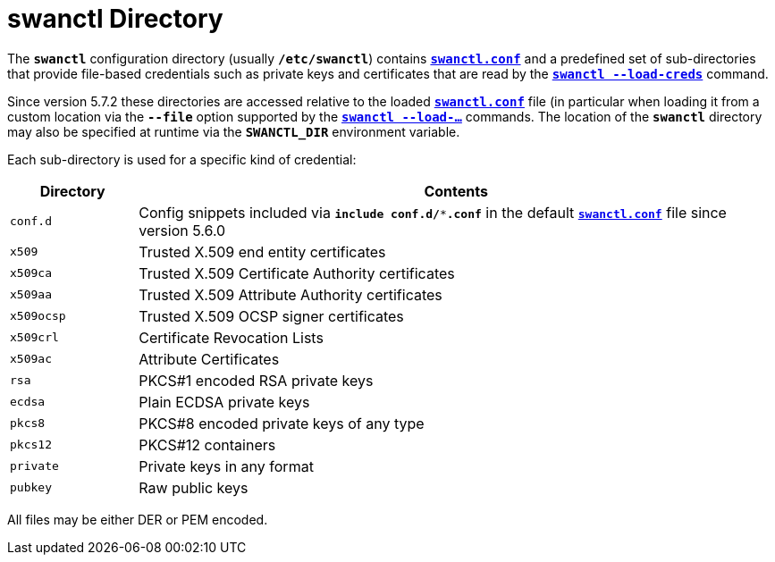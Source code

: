 = swanctl Directory

The `*swanctl*` configuration directory (usually `*/etc/swanctl*`) contains
xref:swanctl/swanctlConf.adoc[`*swanctl.conf*`] and a predefined set of
sub-directories that provide file-based credentials such as private keys and
certificates that are read by the
xref:swanctl/swanctlLoadCreds.adoc[`*swanctl --load-creds*`] command.

Since version 5.7.2 these directories are accessed relative to the loaded
xref:swanctl/swanctlConf.adoc[`*swanctl.conf*`] file (in particular when
loading it from a custom location via the `*--file*` option supported by the
xref:swanctl/swanctl.adoc[`*swanctl --load-...*`] commands. The location of the
`*swanctl*` directory may also be specified at runtime via the `*SWANCTL_DIR*`
environment variable.

Each sub-directory is used for a specific kind of credential:

[cols="1,5"]
|===
|Directory |Contents

|`conf.d`
|Config snippets included via `*include conf.d/***.conf*` in the default
 xref:swanctl/swanctlConf.adoc[`*swanctl.conf*`] file since version 5.6.0

|`x509`
|Trusted X.509 end entity certificates

|`x509ca`
|Trusted X.509 Certificate Authority certificates

|`x509aa`
|Trusted X.509 Attribute Authority certificates

|`x509ocsp`
|Trusted X.509 OCSP signer certificates

|`x509crl`
|Certificate Revocation Lists

|`x509ac`
|Attribute Certificates

|`rsa`
|PKCS#1 encoded RSA private keys

|`ecdsa`
|Plain ECDSA private keys

|`pkcs8`
|PKCS#8 encoded private keys of any type

|`pkcs12`
|PKCS#12 containers

|`private`
|Private keys in any format

|`pubkey`
|Raw public keys
|===

All files may be either DER or PEM encoded.

